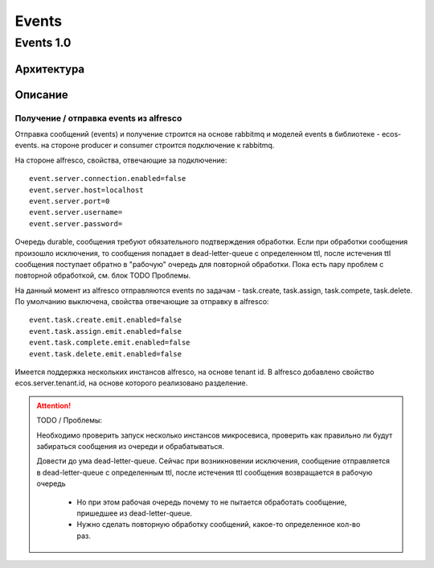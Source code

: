 ===========
**Events**
===========

.. _events_1-0_label:

Events 1.0
----------

Архитектура
~~~~~~~~~~~
.. image:: _static/events/Events_queue.jpg
       :align: center
       :alt: Архитектура events

Описание
~~~~~~~~
Получение / отправка events из alfresco
"""""""""""""""""""""""""""""""""""""""
Отправка сообщений (events) и получение строится на основе rabbitmq и моделей events в библиотеке - ecos-events. на стороне producer и consumer строится подключение к rabbitmq.

На стороне alfresco, свойства, отвечающие за подключение::

 event.server.connection.enabled=false
 event.server.host=localhost
 event.server.port=0
 event.server.username=
 event.server.password=

Очередь durable, сообщения требуют обязательного подтверждения обработки. Если при обработки сообщения произошло исключения, то сообщения попадает в dead-letter-queue с определенном ttl, после истечения ttl сообщения поступает обратно в "рабочую" очередь для повторной обработки. Пока есть пару проблем с повторной обработкой, см. блок TODO \ Проблемы. 

На данный момент из alfresco отправляются events по задачам - task.create, task.assign, task.compete, task.delete. По умолчанию выключена, свойства отвечающие за отправку в alfresco::

 event.task.create.emit.enabled=false
 event.task.assign.emit.enabled=false
 event.task.complete.emit.enabled=false
 event.task.delete.emit.enabled=false

Имеется поддержка нескольких инстансов alfresco, на основе tenant id. В alfresco добавлено свойство ecos.server.tenant.id, на основе  которого реализовано разделение.

.. attention::
    TODO / Проблемы:
    
    Необходимо проверить запуск несколько инстансов микросевиса, проверить как правильно ли будут забираться сообщения из очереди и обрабатываться.
    
    Довести до ума dead-letter-queue. Сейчас при возникновении исключения, сообщение отправляется в dead-letter-queue с определенным ttl, после истечения ttl сообщения возвращается в рабочую очередь
        
        * Но при этом рабочая очередь почему то не пытается обработать сообщение, пришедшее из dead-letter-queue. 
        * Нужно сделать повторную обработку сообщений, какое-то определенное кол-во раз.
